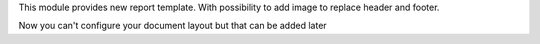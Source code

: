This module provides new report template.
With possibility to add image to replace header and footer.

Now you can't configure your document layout but that can be added later
